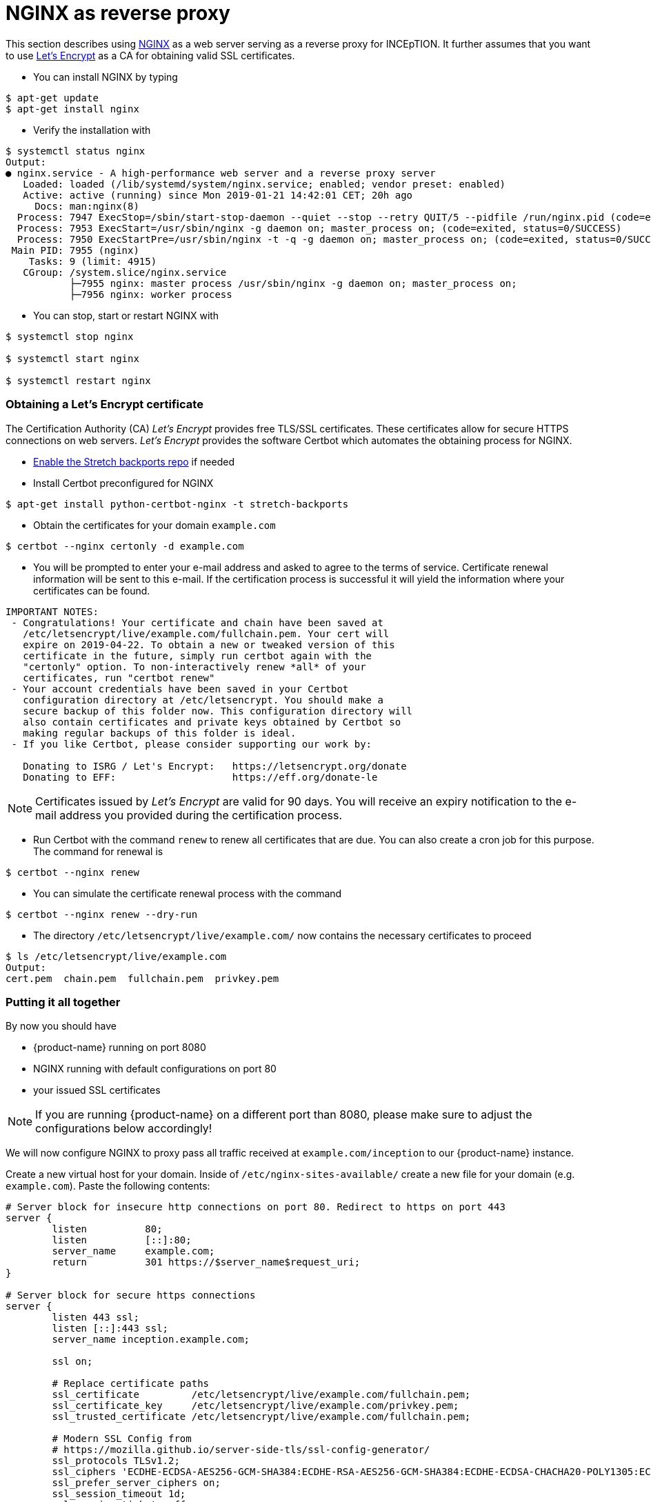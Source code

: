 // Licensed to the Technische Universität Darmstadt under one
// or more contributor license agreements.  See the NOTICE file
// distributed with this work for additional information
// regarding copyright ownership.  The Technische Universität Darmstadt 
// licenses this file to you under the Apache License, Version 2.0 (the
// "License"); you may not use this file except in compliance
// with the License.
//  
// http://www.apache.org/licenses/LICENSE-2.0
// 
// Unless required by applicable law or agreed to in writing, software
// distributed under the License is distributed on an "AS IS" BASIS,
// WITHOUT WARRANTIES OR CONDITIONS OF ANY KIND, either express or implied.
// See the License for the specific language governing permissions and
// limitations under the License.

= NGINX as reverse proxy

This section describes using link:https://www.nginx.com/[NGINX] as a web server serving as a reverse proxy for INCEpTION.
It further assumes that you want to use link:https://letsencrypt.org/[Let's Encrypt] as a CA for obtaining valid SSL certificates.

* You can install NGINX by typing

----
$ apt-get update
$ apt-get install nginx
----

* Verify the installation with

----
$ systemctl status nginx
Output:
● nginx.service - A high-performance web server and a reverse proxy server
   Loaded: loaded (/lib/systemd/system/nginx.service; enabled; vendor preset: enabled)
   Active: active (running) since Mon 2019-01-21 14:42:01 CET; 20h ago
     Docs: man:nginx(8)
  Process: 7947 ExecStop=/sbin/start-stop-daemon --quiet --stop --retry QUIT/5 --pidfile /run/nginx.pid (code=exited, status=0/SUCCESS)
  Process: 7953 ExecStart=/usr/sbin/nginx -g daemon on; master_process on; (code=exited, status=0/SUCCESS)
  Process: 7950 ExecStartPre=/usr/sbin/nginx -t -q -g daemon on; master_process on; (code=exited, status=0/SUCCESS)
 Main PID: 7955 (nginx)
    Tasks: 9 (limit: 4915)
   CGroup: /system.slice/nginx.service
           ├─7955 nginx: master process /usr/sbin/nginx -g daemon on; master_process on;
           ├─7956 nginx: worker process
----

* You can stop, start or restart NGINX with

----
$ systemctl stop nginx

$ systemctl start nginx

$ systemctl restart nginx
----

=== Obtaining a Let's Encrypt certificate

The Certification Authority (CA) _Let's Encrypt_ provides free TLS/SSL certificates.
These certificates allow for secure HTTPS connections on web servers.
_Let's Encrypt_ provides the software Certbot which automates the obtaining process for NGINX.

* link:https://backports.debian.org/Instructions/[Enable the Stretch backports repo] if needed

* Install Certbot preconfigured for NGINX

----
$ apt-get install python-certbot-nginx -t stretch-backports
----

* Obtain the certificates for your domain `example.com`

----
$ certbot --nginx certonly -d example.com
----

* You will be prompted to enter your e-mail address and asked to agree to the terms of service.
Certificate renewal information will be sent to this e-mail.
If the certification process is successful it will yield the information where your certificates can be found.

----
IMPORTANT NOTES:
 - Congratulations! Your certificate and chain have been saved at
   /etc/letsencrypt/live/example.com/fullchain.pem. Your cert will
   expire on 2019-04-22. To obtain a new or tweaked version of this
   certificate in the future, simply run certbot again with the
   "certonly" option. To non-interactively renew *all* of your
   certificates, run "certbot renew"
 - Your account credentials have been saved in your Certbot
   configuration directory at /etc/letsencrypt. You should make a
   secure backup of this folder now. This configuration directory will
   also contain certificates and private keys obtained by Certbot so
   making regular backups of this folder is ideal.
 - If you like Certbot, please consider supporting our work by:

   Donating to ISRG / Let's Encrypt:   https://letsencrypt.org/donate
   Donating to EFF:                    https://eff.org/donate-le
----

NOTE: Certificates issued by _Let's Encrypt_ are valid for 90 days.
You will receive an expiry notification to the e-mail address you provided during the certification process.

* Run Certbot with the command `renew` to renew all certificates that are due.
You can also create a cron job for this purpose.
The command for renewal is

----
$ certbot --nginx renew
----

* You can simulate the certificate renewal process with the command

----
$ certbot --nginx renew --dry-run
----

* The directory `/etc/letsencrypt/live/example.com/` now contains the necessary certificates to proceed

----
$ ls /etc/letsencrypt/live/example.com
Output:
cert.pem  chain.pem  fullchain.pem  privkey.pem
----

=== Putting it all together

By now you should have

* {product-name} running on port 8080
* NGINX running with default configurations on port 80
* your issued SSL certificates

NOTE: If you are running {product-name} on a different port than 8080, please make sure to adjust the configurations below accordingly!

We will now configure NGINX to proxy pass all traffic received at `example.com/inception` to our {product-name} instance.

Create a new virtual host for your domain.
Inside of `/etc/nginx-sites-available/` create a new file for your domain (e.g. `example.com`).
Paste the following contents:

----
# Server block for insecure http connections on port 80. Redirect to https on port 443
server {
        listen          80;
        listen          [::]:80;
        server_name     example.com;
        return          301 https://$server_name$request_uri;
}

# Server block for secure https connections
server {
        listen 443 ssl;
        listen [::]:443 ssl;
        server_name inception.example.com;

        ssl on;

        # Replace certificate paths
        ssl_certificate         /etc/letsencrypt/live/example.com/fullchain.pem;
        ssl_certificate_key     /etc/letsencrypt/live/example.com/privkey.pem;
        ssl_trusted_certificate /etc/letsencrypt/live/example.com/fullchain.pem;

        # Modern SSL Config from
        # https://mozilla.github.io/server-side-tls/ssl-config-generator/
        ssl_protocols TLSv1.2;
        ssl_ciphers 'ECDHE-ECDSA-AES256-GCM-SHA384:ECDHE-RSA-AES256-GCM-SHA384:ECDHE-ECDSA-CHACHA20-POLY1305:ECDHE-RSA-CHACHA20-POLY1305:ECDHE-ECDSA-AES128-GCM-SHA256:ECDHE-ECDSA-AES256-SHA384:ECDHE-RSA-AES256-SHA384:ECDHE-ECDSA-AES128-SHA256:ECDHE-RSA-AES128-SHA256';
        ssl_prefer_server_ciphers on;
        ssl_session_timeout 1d;
        ssl_session_tickets off;
        add_header Strict-Transport-Security max-age=15768000;
        ssl_stapling on;
        ssl_stapling_verify on;

        ignore_invalid_headers off; #pass through headers from INCEpTION which are considered invalid by NGINX server.

        # Change body size if needed. This defines the maximum upload size for files.
        client_max_body_size    10M;

        # Uncommend this for a redirect from example.com to example.com/inception
        #location / {
        #    return 301 https://$host/inception;
        #}

        location ^~ /inception/ {
            proxy_pass http://127.0.0.1:8080/inception/;
            proxy_redirect default;
            proxy_http_version 1.1;

            proxy_set_header   Host             $host;
            proxy_set_header   X-Real-IP        $remote_addr;
            proxy_set_header   X-Forwarded-For  $proxy_add_x_forwarded_for;
            proxy_set_header   X-Forwarded-Proto $scheme;
            proxy_max_temp_file_size 0;

            proxy_connect_timeout      180;
            proxy_send_timeout         180;
            proxy_read_timeout         180;

            proxy_temp_file_write_size 64k;

            # Required for new HTTP-based CLI
            proxy_request_buffering off;
            proxy_buffering off; # Required for HTTP-based CLI to work over SSL
            proxy_set_header Connection ""; # Clear for keepalive
    }

    # Deny access to Apache .htaccess files. They have no special meaning for NGINX and might leak sensitive information
    location ~ /\.ht {
            deny all;
    }
}
----

Create a symlink for the new configuration file to the folder for accessible websites:

----
$ ln -s /etc/nginx/sites-available/example.com /etc/nginx/sites-enabled/example.com
----

Test if the NGINX configuration file works without restarting (and possibly breaking) the webserver:

----
$ nginx -t
Output:
nginx: the configuration file /etc/nginx/nginx.conf syntax is ok
nginx: configuration file /etc/nginx/nginx.conf test is successful
----

If the config works restart the webserver to enable the new site

----
$ service nginx restart
----

=== Tell {product-name} that it is running behind a proxy

If you are running {product-name} via the JAR file, edit the `settings.properties` file to add these settings:

----
server.tomcat.internal-proxies=127\.0\.[0-1]\.1
server.tomcat.remote-ip-header=x-forwarded-for
server.tomcat.accesslog.request-attributes-enabled=true
server.tomcat.protocol-header=x-forwarded-proto
server.tomcat.protocol-header-https-value=https
----

Restart {product-name}

----
$ service inception restart
----

{product-name} now knows how to interpret the proxy header fields from NGINX.
With this step, everything is now set up to access {product-name} trough a secure https connection.

=== CSRF protection

Depending on your situation, you may get an error message such as this when trying to use
{product-name}.

[example]
====
Whitelabel Error Page This application has no explicit mapping for /error, so you are seeing this as a fallback.

Fri Nov 29 14:01:15 BRT 2019 There was an unexpected error (type=Bad Request, status=400).
Origin does not correspond to request
====

If this is the case, then CSRF protection is kicking in.
What seems to work in this case is to turn off CSRF entirely by adding the following lines to your `settings.properties` file (see <<admin-guide.adoc#sect_settings>>):

----
wicket.core.csrf.enabled=false
wicket.core.csrf.no-origin-action=allow
wicket.core.csrf.conflicting-origin-action=allow
----

NOTE: **Turning off a security feature is obviously not a great solution.** Better check out the documentation for the link:https://github.com/MarcGiffing/wicket-spring-boot/blob/master/README.adoc#core---prevention-of-csrf-attacks[Wicket Spring Boot CSRF settings] and if you figure out a better solution than the above, please get in touch with use via our
link:https://github.com/inception-project/inception/issues[issue tracker].
